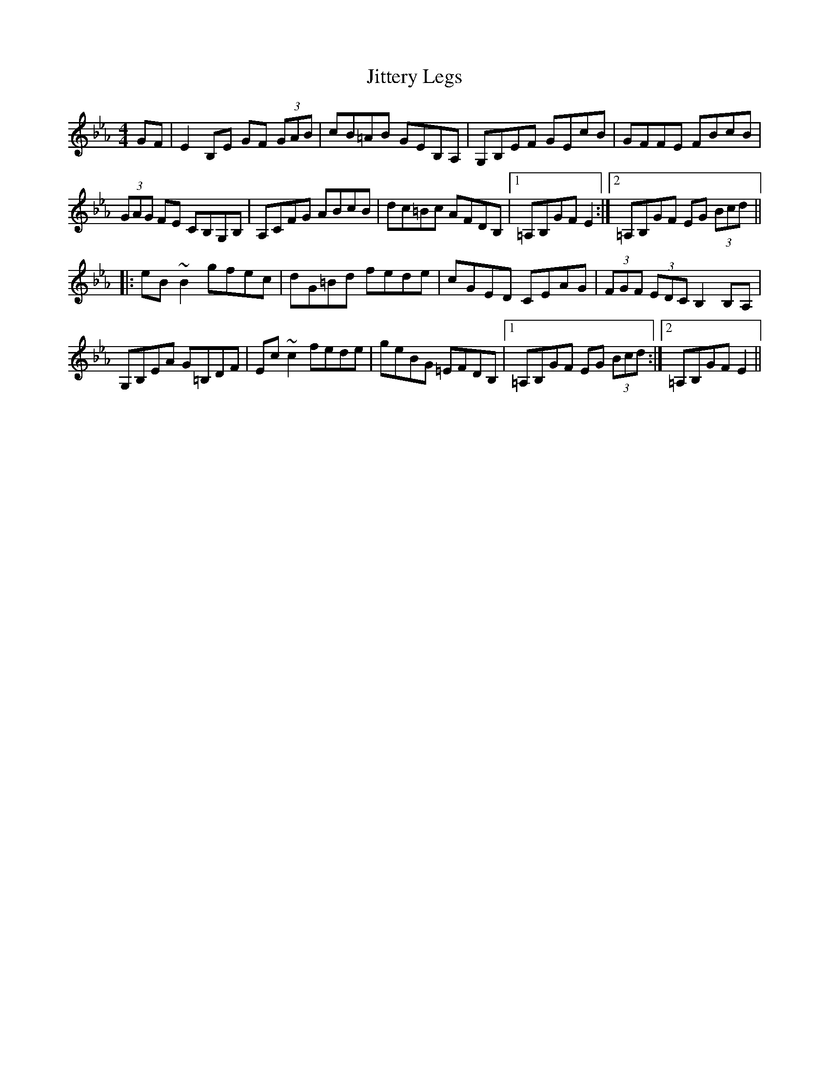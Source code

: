 X: 20140
T: Jittery Legs
R: hornpipe
M: 4/4
K: Fdorian
GF|E2B,E GF (3GAB|cB=AB GEB,A,|G,B,EF GEcB|GFFE FBcB|
(3GAG FE CB,G,B,|A,CFG ABcB|dc=Bc AFDB,|1 =A,B,GF E2:|2 =A,B,GF EG (3Bcd||
|:eB~B2 gfec|dG=Bd fede|cGED CEAG|(3FGF (3EDC B,2B,A,|
G,B,EA G=B,DF|Ec~c2 fede|geBG =EFDB,|1 =A,B,GF EG (3Bcd:|2 =A,B,GF E2||

